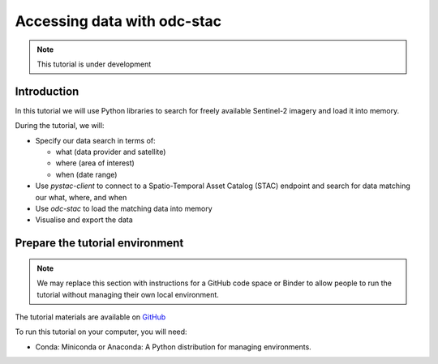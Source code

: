 ============================
Accessing data with odc-stac
============================

.. note::
   This tutorial is under development

Introduction
============

In this tutorial we will use Python libraries to search for freely available 
Sentinel-2 imagery and load it into memory.

During the tutorial, we will:

- Specify our data search in terms of:
  
  - what (data provider and satellite)
  - where (area of interest)
  - when (date range)
- Use `pystac-client` to connect to a Spatio-Temporal Asset Catalog (STAC) 
  endpoint and search for data matching our what, where, and when
- Use `odc-stac` to load the matching data into memory
- Visualise and export the data

Prepare the tutorial environment
================================

.. note::
   We may replace this section with instructions for a GitHub code space or Binder to allow people to 
   run the tutorial without managing their own local environment.

The tutorial materials are available on `GitHub`_ 

To run this tutorial on your computer, you will need:

- Conda: Miniconda or Anaconda: A Python distribution for managing environments.

.. _GitHub: https://github.com/opendatacube/tutorial-odc-stac/tree/main
